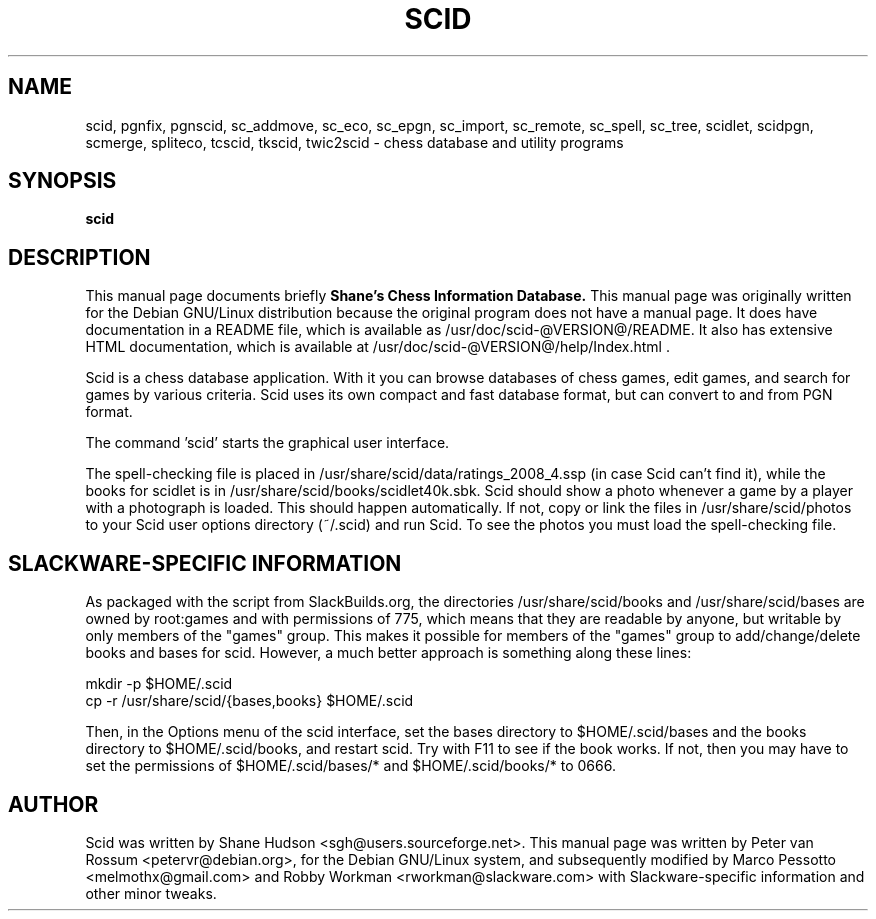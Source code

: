 .\"                                      Hey, EMACS: -*- nroff -*-
.\" First parameter, NAME, should be all caps
.\" Second parameter, SECTION, should be 1-8, maybe w/ subsection
.\" other parameters are allowed: see man(7), man(1)
.TH SCID 1 "January 12, 2009"
.SH NAME
scid, pgnfix, pgnscid, sc_addmove, sc_eco, sc_epgn, sc_import, sc_remote,
sc_spell, sc_tree, scidlet, scidpgn, scmerge, spliteco, tcscid,
tkscid, twic2scid - chess database and utility programs
.SH SYNOPSIS
.B scid
.SH DESCRIPTION
This manual page documents briefly 
.B Shane's Chess Information Database.
This manual page was originally written for the Debian GNU/Linux
distribution because the original program does not have a manual
page. It does have documentation in a README file, which is available
as /usr/doc/scid-@VERSION@/README. It also has extensive HTML
documentation, which is available at
/usr/doc/scid-@VERSION@/help/Index.html .
.PP
Scid is a chess database application. With it you can browse databases
of chess games, edit games, and search for games by various criteria.
Scid uses its own compact and fast database format, but can convert to and
from PGN format.
.PP
The command 'scid' starts the graphical user interface.
.PP
The spell-checking file is placed in
/usr/share/scid/data/ratings_2008_4.ssp (in case Scid can't find it), 
while the books for scidlet is in /usr/share/scid/books/scidlet40k.sbk. 
Scid should show a photo whenever a game by a player with a photograph is
loaded. This should happen automatically. If not, copy or link the files in
/usr/share/scid/photos to your Scid user options directory (~/.scid)
and run Scid. To see the photos you must load the spell-checking file.

.SH SLACKWARE-SPECIFIC INFORMATION
As packaged with the script from SlackBuilds.org, the directories 
/usr/share/scid/books and /usr/share/scid/bases are owned by root:games
and with permissions of 775, which means that they are readable by anyone,
but writable by only members of the "games" group.  This makes it possible
for members of the "games" group to add/change/delete books and bases for
scid.  However, a much better approach is something along these lines:

 mkdir -p $HOME/.scid
 cp -r /usr/share/scid/{bases,books} $HOME/.scid

Then, in the Options menu of the scid interface, set the bases directory 
to $HOME/.scid/bases and the books directory to $HOME/.scid/books, and 
restart scid. Try with F11 to see if the book works.  If not, then you may
have to set the permissions of $HOME/.scid/bases/* and $HOME/.scid/books/* 
to 0666.

.SH AUTHOR
Scid was written by Shane Hudson <sgh@users.sourceforge.net>.  This
manual page was written by Peter van Rossum <petervr@debian.org>, for
the Debian GNU/Linux system, and subsequently modified by Marco Pessotto
<melmothx@gmail.com> and Robby Workman <rworkman@slackware.com> with 
Slackware-specific information and other minor tweaks.
